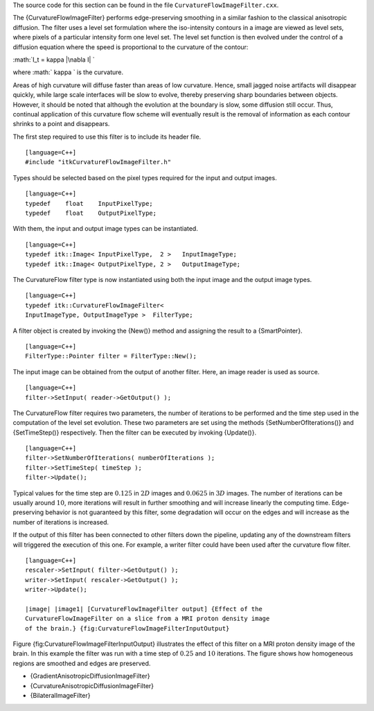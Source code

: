 The source code for this section can be found in the file
``CurvatureFlowImageFilter.cxx``.

The {CurvatureFlowImageFilter} performs edge-preserving smoothing in a
similar fashion to the classical anisotropic diffusion. The filter uses
a level set formulation where the iso-intensity contours in a image are
viewed as level sets, where pixels of a particular intensity form one
level set. The level set function is then evolved under the control of a
diffusion equation where the speed is proportional to the curvature of
the contour:

:math:`I_t = \kappa |\nabla I|
`

where :math:` \kappa ` is the curvature.

Areas of high curvature will diffuse faster than areas of low curvature.
Hence, small jagged noise artifacts will disappear quickly, while large
scale interfaces will be slow to evolve, thereby preserving sharp
boundaries between objects. However, it should be noted that although
the evolution at the boundary is slow, some diffusion still occur. Thus,
continual application of this curvature flow scheme will eventually
result is the removal of information as each contour shrinks to a point
and disappears.

The first step required to use this filter is to include its header
file.

::

    [language=C++]
    #include "itkCurvatureFlowImageFilter.h"

Types should be selected based on the pixel types required for the input
and output images.

::

    [language=C++]
    typedef    float    InputPixelType;
    typedef    float    OutputPixelType;

With them, the input and output image types can be instantiated.

::

    [language=C++]
    typedef itk::Image< InputPixelType,  2 >   InputImageType;
    typedef itk::Image< OutputPixelType, 2 >   OutputImageType;

The CurvatureFlow filter type is now instantiated using both the input
image and the output image types.

::

    [language=C++]
    typedef itk::CurvatureFlowImageFilter<
    InputImageType, OutputImageType >  FilterType;

A filter object is created by invoking the {New()} method and assigning
the result to a {SmartPointer}.

::

    [language=C++]
    FilterType::Pointer filter = FilterType::New();

The input image can be obtained from the output of another filter. Here,
an image reader is used as source.

::

    [language=C++]
    filter->SetInput( reader->GetOutput() );

The CurvatureFlow filter requires two parameters, the number of
iterations to be performed and the time step used in the computation of
the level set evolution. These two parameters are set using the methods
{SetNumberOfIterations()} and {SetTimeStep()} respectively. Then the
filter can be executed by invoking {Update()}.

::

    [language=C++]
    filter->SetNumberOfIterations( numberOfIterations );
    filter->SetTimeStep( timeStep );
    filter->Update();

Typical values for the time step are :math:`0.125` in :math:`2D`
images and :math:`0.0625` in :math:`3D` images. The number of
iterations can be usually around :math:`10`, more iterations will
result in further smoothing and will increase linearly the computing
time. Edge-preserving behavior is not guaranteed by this filter, some
degradation will occur on the edges and will increase as the number of
iterations is increased.

If the output of this filter has been connected to other filters down
the pipeline, updating any of the downstream filters will triggered the
execution of this one. For example, a writer filter could have been used
after the curvature flow filter.

::

    [language=C++]
    rescaler->SetInput( filter->GetOutput() );
    writer->SetInput( rescaler->GetOutput() );
    writer->Update();

    |image| |image1| [CurvatureFlowImageFilter output] {Effect of the
    CurvatureFlowImageFilter on a slice from a MRI proton density image
    of the brain.} {fig:CurvatureFlowImageFilterInputOutput}

Figure {fig:CurvatureFlowImageFilterInputOutput} illustrates the effect
of this filter on a MRI proton density image of the brain. In this
example the filter was run with a time step of :math:`0.25` and
:math:`10` iterations. The figure shows how homogeneous regions are
smoothed and edges are preserved.

-  {GradientAnisotropicDiffusionImageFilter}

-  {CurvatureAnisotropicDiffusionImageFilter}

-  {BilateralImageFilter}

.. |image| image:: BrainProtonDensitySlice.eps
.. |image1| image:: CurvatureFlowImageFilterOutput.eps
